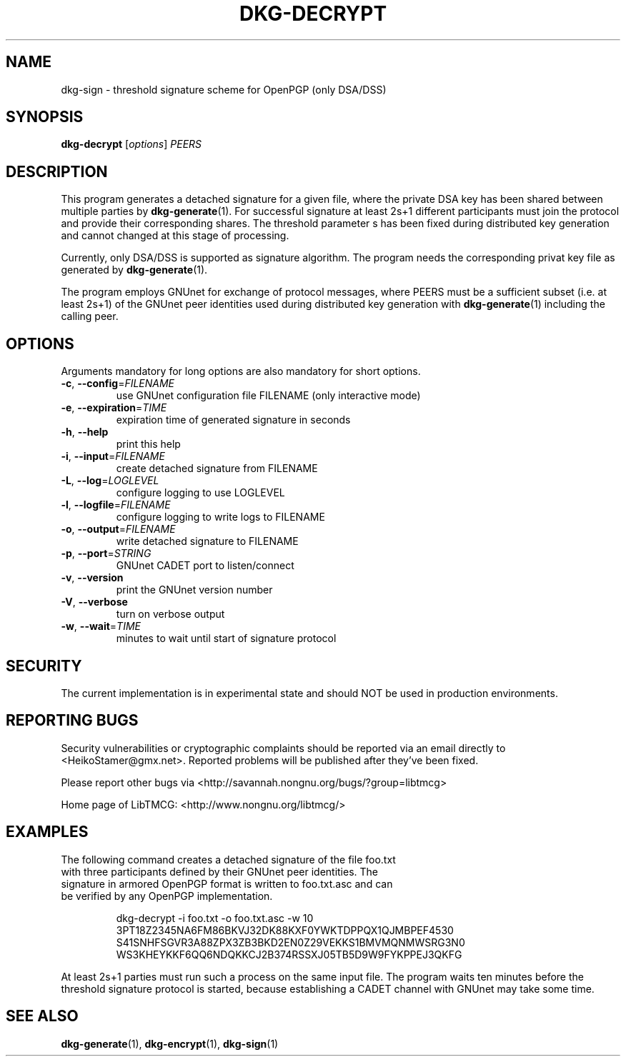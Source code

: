 .TH DKG\-DECRYPT "1" "July 2017" "LibTMCG 1.3.2" "User Commands"

.SH NAME
dkg\-sign \- threshold signature scheme for OpenPGP (only DSA/DSS)

.SH SYNOPSIS
.B dkg\-decrypt
.RI [ options ]
.IR PEERS

.SH DESCRIPTION
This program generates a detached signature for a given file, where the
private DSA key has been shared between multiple parties by
.BR dkg\-generate (1).
For successful signature at least 2s+1 different participants must join
the protocol and provide their corresponding shares. The threshold parameter s
has been fixed during distributed key generation and cannot changed at
this stage of processing.
.PP
Currently, only DSA/DSS is supported as signature algorithm. The program
needs the corresponding privat key file as generated by
.BR dkg\-generate (1).
.PP
The program employs GNUnet for exchange of protocol messages, where PEERS
must be a sufficient subset (i.e. at least 2s+1) of the GNUnet peer identities
used during distributed key generation with
.BR dkg\-generate (1)
including the calling peer.

.SH OPTIONS
Arguments mandatory for long options are also mandatory for short options.
.TP
\fB\-c\fR, \fB\-\-config\fR=\fI\,FILENAME\/\fR
use GNUnet configuration file FILENAME (only interactive mode)
.TP
\fB\-e\fR, \fB\-\-expiration\fR=\fI\,TIME\/\fR
expiration time of generated signature in seconds
.TP
\fB\-h\fR, \fB\-\-help\fR
print this help
.TP
\fB\-i\fR, \fB\-\-input\fR=\fI\,FILENAME\/\fR
create detached signature from FILENAME
.TP
\fB\-L\fR, \fB\-\-log\fR=\fI\,LOGLEVEL\/\fR
configure logging to use LOGLEVEL
.TP
\fB\-l\fR, \fB\-\-logfile\fR=\fI\,FILENAME\/\fR
configure logging to write logs to FILENAME
.TP
\fB\-o\fR, \fB\-\-output\fR=\fI\,FILENAME\/\fR
write detached signature to FILENAME
.TP
\fB\-p\fR, \fB\-\-port\fR=\fI\,STRING\/\fR
GNUnet CADET port to listen/connect
.TP
\fB\-v\fR, \fB\-\-version\fR
print the GNUnet version number
.TP
\fB\-V\fR, \fB\-\-verbose\fR
turn on verbose output
.TP
\fB\-w\fR, \fB\-\-wait\fR=\fI\,TIME\/\fR
minutes to wait until start of signature protocol

.SH "SECURITY"
The current implementation is in experimental state and should NOT
be used in production environments.

.SH "REPORTING BUGS"
Security vulnerabilities or cryptographic complaints should be reported
via an email directly to
<HeikoStamer@gmx.net>.
Reported problems will be published after they've been fixed.
.PP
Please report other bugs via <http://savannah.nongnu.org/bugs/?group=libtmcg>
.PP
Home page of LibTMCG: <http://www.nongnu.org/libtmcg/>

.SH "EXAMPLES"
.TP
The following command creates a detached signature of the file foo.txt with three participants defined by their GNUnet peer identities. The signature in armored OpenPGP format is written to foo.txt.asc and can be verified by any OpenPGP implementation.
.PP
.nf
.RS
dkg-decrypt -i foo.txt -o foo.txt.asc -w 10 3PT18Z2345NA6FM86BKVJ32DK88KXF0YWKTDPPQX1QJMBPEF4530 S41SNHFSGVR3A88ZPX3ZB3BKD2EN0Z29VEKKS1BMVMQNMWSRG3N0 WS3KHEYKKF6QQ6NDQKKCJ2B374RSSXJ05TB5D9W9FYKPPEJ3QKFG
.RE
.fi
.PP
At least 2s+1 parties must run such a process on the same input file. The program waits ten minutes before the threshold signature
protocol is started, because establishing a CADET channel with GNUnet may take some time.

.SH "SEE ALSO"
.BR dkg\-generate (1),
.BR dkg\-encrypt (1),
.BR dkg\-sign (1)

